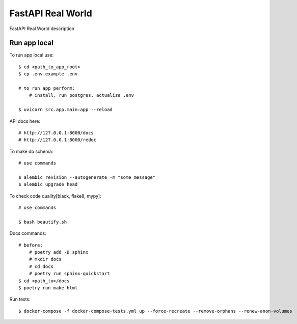 FastAPI Real World
====================

FastAPI Real World description

.. image:: https://img.shields.io/badge/code%20style-black-000000.svg
     :target: https://github.com/ambv/black
     :alt: Black code style

Run app local
^^^^^^^^^^^^^^

To run app local use::

    $ cd <path_to_app_root>
    $ cp .env.example .env

    # to run app perform:
        # install, run postgres, actualize .env

    $ uvicorn src.app.main:app --reload


API docs here::

    # http://127.0.0.1:8000/docs
    # http://127.0.0.1:8000/redoc

To make db schema::

    # use commands

    $ alembic revision --autogenerate -m "some message"
    $ alembic upgrade head


To check code quality[black, flake8, mypy]::

    # use commands

    $ bash beautify.sh


Docs commands::

    # before:
        # poetry add -D sphinx
        # mkdir docs
        # cd docs
        # poetry run sphinx-quickstart
    $ cd <path_to>/docs
    $ poetry run make html

Run tests::

    $ docker-compose -f docker-compose-tests.yml up --force-recreate --remove-orphans --renew-anon-volumes
